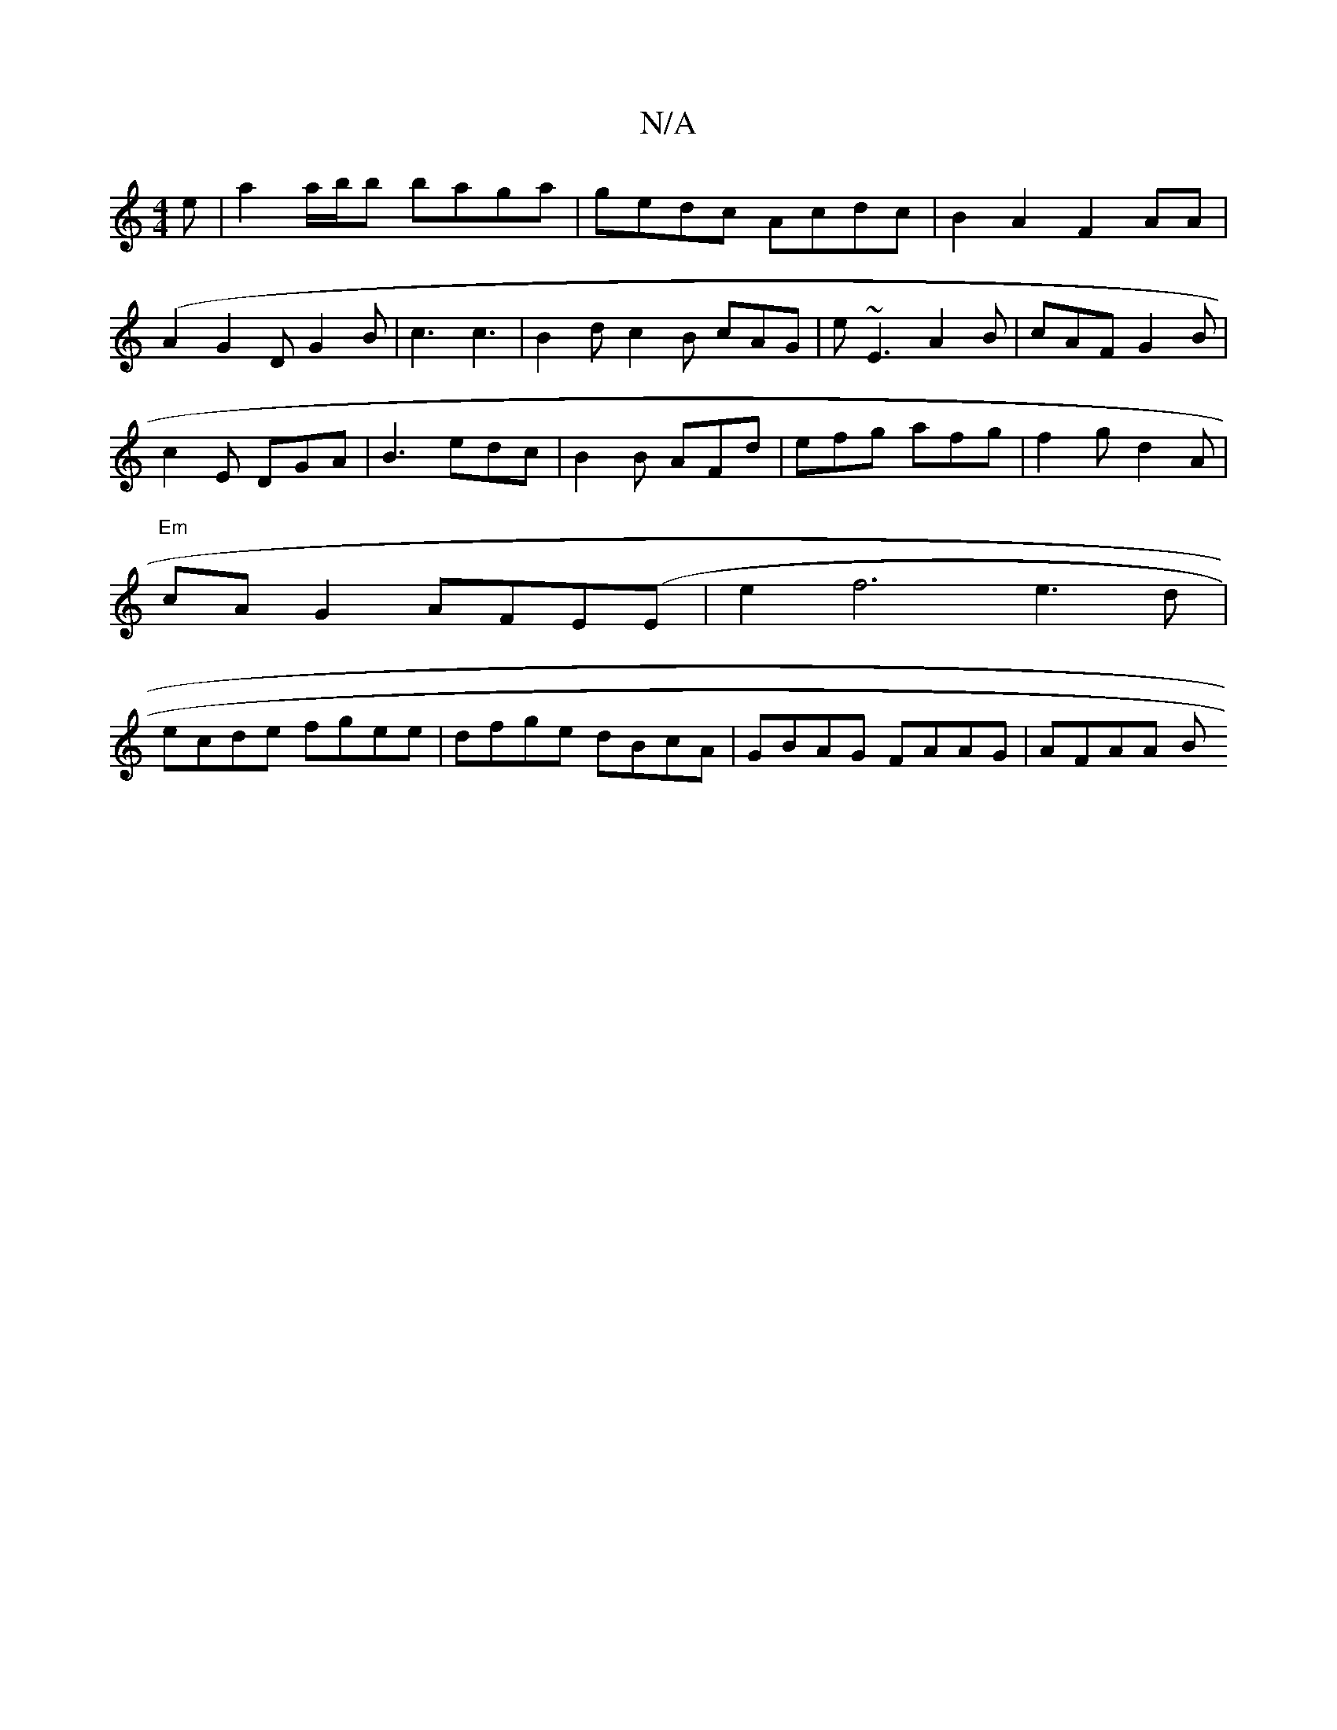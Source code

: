 X:1
T:N/A
M:4/4
R:N/A
K:Cmajor
e|a2a/b/b baga|gedc Acdc|B2 A2 F2 AA|
(A2G2 DG2B | c3 c3 | B2 d c2B cAG|E'~E3 A2 B|cAF G2B|
c2E DGA|B3 edc|B2B AFd|efg afg|f2g d2A|
"Em"cAG2 AFE(E|e2f6 e3d |
ecde fgee | dfge dBcA | GBAG FAAG | AFAA B